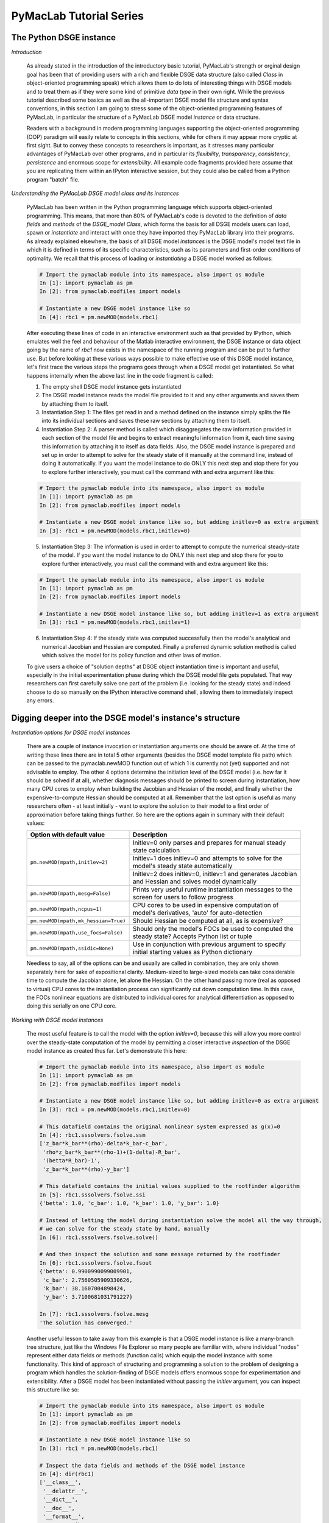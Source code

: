 .. index:: cloud; sphinx theme, sphinx theme; cloud

========================
PyMacLab Tutorial Series
========================

The Python DSGE instance
========================

*Introduction*

  As already stated in the introduction of the introductory basic tutorial, PyMacLab's strength or orginal design goal has been that of providing
  users with a rich and flexible DSGE data structure (also called `Class` in object-oriented programming speak) which allows them to do lots of
  interesting things with DSGE models and to treat them as if they were some kind of primitive `data type` in their own right.
  While the previous tutorial described some basics as well as the all-important DSGE model file structure and syntax conventions,
  in this section I am going to stress some of the object-oriented programming features of PyMacLab, in particular the
  structure of a PyMacLab DSGE model `instance` or data structure.

  Readers with a background in modern programming languages supporting the object-oriented programming (OOP) paradigm will easily relate to
  concepts in this sections, while for others it may appear more cryptic at first sight. But to convey these concepts to researchers is
  important, as it stresses many particular advantages of PyMacLab over other programs, and in particular its `flexibility`, `transparency`,
  `consistency`, `persistence` and enormous scope for `extensibility`. All example code fragments provided here assume that you are replicating
  them within an IPyton interactive session, but they could also be called from a Python program "batch" file.

*Understanding the PyMacLab DSGE model class and its instances*

  PyMacLab has been written in the Python programming language which supports object-oriented programming. This means, that more than 80% of
  PyMacLab's code is devoted to the definition of `data fields` and `methods` of the `DSGE_model Class`, which forms the basis for all
  DSGE models users can load, spawn or `instantiate` and interact with once they have imported they PyMacLab library into their programs. As
  already explained elsewhere, the basis of all DSGE model `instances` is the DSGE model's model text file in which it is defined in terms of
  its specific characteristics, such as its parameters and first-order conditions of optimality. We recall that this process of loading or
  `instantiating` a DSGE model worked as follows:

  .. sourcecode:: ipython

    # Import the pymaclab module into its namespace, also import os module
    In [1]: import pymaclab as pm
    In [2]: from pymaclab.modfiles import models

    # Instantiate a new DSGE model instance like so
    In [4]: rbc1 = pm.newMOD(models.rbc1)

  After executing these lines of code in an interactive environment such as that provided by IPython, which emulates well the feel and behaviour
  of the Matlab interactive environment, the DSGE instance or data object going by the name of `rbc1` now exists in the namespace of the running
  program and can be put to further use. But before looking at these various ways possible to make effective use of this DSGE model instance,
  let's first trace the various steps the programs goes through when a DSGE model get instantiated. So what happens internally when the above
  last line in the code fragment is called:

  1) The empty shell DSGE model instance gets instantiated

  2) The DSGE model instance reads the model file provided to it and any other arguments and saves them by attaching them to itself.

  3) Instantiation Step 1: The files get read in and a method defined on the instance simply splits the file into its individual sections
     and saves these raw sections by attaching them to itself.

  4) Instantiation Step 2: A parser method is called which disaggregates the raw information provided in each section of the model file and begins
     to extract meaningful information from it, each time saving this information by attaching it to itself as data fields. Also, the DSGE model
     instance is prepared and set up in order to attempt to solve for the steady state of it manually at the command line, instead of doing it
     automatically. If you want the model instance to do ONLY this next step and stop there for you to explore further interactively,
     you must call the command with and extra argument like this:

  .. sourcecode:: ipython

    # Import the pymaclab module into its namespace, also import os module
    In [1]: import pymaclab as pm
    In [2]: from pymaclab.modfiles import models

    # Instantiate a new DSGE model instance like so, but adding initlev=0 as extra argument
    In [3]: rbc1 = pm.newMOD(models.rbc1,initlev=0)

  5) Instantiation Step 3: The information is used in order to attempt to compute the numerical steady-state of the model. If you want the model
     instance to do ONLY this next step and stop there for you to explore further interactively, you must call the command with and extra
     argument like this:

  .. sourcecode:: ipython

    # Import the pymaclab module into its namespace, also import os module
    In [1]: import pymaclab as pm
    In [2]: from pymaclab.modfiles import models

    # Instantiate a new DSGE model instance like so, but adding initlev=1 as extra argument
    In [3]: rbc1 = pm.newMOD(models.rbc1,initlev=1)


  6) Instantiation Step 4:  If the steady state was computed successfully then the model's analytical and numerical Jacobian and
     Hessian are computed. Finally a preferred dynamic solution method is called which solves the model for its policy function and
     other laws of motion.

  To give users a choice of "solution depths" at DSGE object instantiation time is important and useful, especially in the initial
  experimentation phase during which the DSGE model file gets populated. That way researchers can first carefully solve one part of the
  problem (i.e. looking for the steady state) and indeed choose to do so manually on the IPython interactive command shell, allowing them
  to immediately inspect any errors.

Digging deeper into the DSGE model's instance's structure
==========================================================

*Instantiation options for DSGE model instances*

  There are a couple of instance invocation or instantiation arguments one should be aware of. At the time of writing these lines there are in
  total 5 other arguments (besides the DSGE model template file path) which can be passed to the pymaclab.newMOD function out of which 1 is
  currently not (yet) supported and not advisable to employ. The other 4 options determine the initiation level of the DSGE model (i.e. how
  far it should be solved if at all), whether diagnosis messages should be printed to screen during instantiation, how many CPU cores to employ
  when building the Jacobian and Hessian of the model, and finally whether the expensive-to-compute Hessian should be computed at all. Remember
  that the last option is useful as many researchers often - at least initially - want to explore the solution to their model to a first order of
  approximation before taking things further. So here are the options again in summary with their default values:

  +------------------------------------+----------------------------------------------------------------------------------------------------+
  | Option with default value          |                                  Description                                                       |
  +====================================+====================================================================================================+
  |``pm.newMOD(mpath,initlev=2)``      | Initlev=0 only parses and prepares for manual steady state calculation                             |
  |                                    +----------------------------------------------------------------------------------------------------+ 
  |                                    | Initlev=1 does initlev=0 and attempts to solve for the model's steady state automatically          |
  |                                    +----------------------------------------------------------------------------------------------------+
  |                                    | Initlev=2 does initlev=0, initlev=1 and generates Jacobian and Hessian and solves model dynamically|
  +------------------------------------+----------------------------------------------------------------------------------------------------+
  |``pm.newMOD(mpath,mesg=False)``     | Prints very useful runtime instantiation messages to the screen for users to follow progress       |
  +------------------------------------+----------------------------------------------------------------------------------------------------+
  |``pm.newMOD(mpath,ncpus=1)``        | CPU cores to be used in expensive computation of model's derivatives, 'auto' for auto-detection    |
  +------------------------------------+----------------------------------------------------------------------------------------------------+
  |``pm.newMOD(mpath,mk_hessian=True)``| Should Hessian be computed at all, as is expensive?                                                |
  +------------------------------------+----------------------------------------------------------------------------------------------------+
  |``pm.newMOD(mpath,use_focs=False)`` | Should only the model's FOCs be used to computed the steady state? Accepts Python list or tuple    |
  +------------------------------------+----------------------------------------------------------------------------------------------------+
  |``pm.newMOD(mpath,ssidic=None)``    | Use in conjunction with previous argument to specify initial starting values as Python dictionary  |
  +------------------------------------+----------------------------------------------------------------------------------------------------+

  Needless to say, all of the options can be and usually are called in combination, they are only shown separately here for sake of expositional
  clarity. Medium-sized to large-sized models can take considerable time to compute the Jacobian alone, let alone the Hessian. On the other hand
  passing more (real as opposed to virtual) CPU cores to the instantiation process can significantly cut down computation time. In this case,
  the FOCs nonlinear equations are distributed to individual cores for analytical differentiation as opposed to doing this serially on one CPU
  core.

*Working with DSGE model instances*

  The most useful feature is to call the model with the option `initlev=0`, because this will allow you more control over the steady-state
  computation of the model by permitting a closer interactive `inspection` of the DSGE model instance as created thus far. Let's demonstrate this
  here:

  .. sourcecode:: ipython

    # Import the pymaclab module into its namespace, also import os module
    In [1]: import pymaclab as pm
    In [2]: from pymaclab.modfiles import models

    # Instantiate a new DSGE model instance like so, but adding initlev=0 as extra argument
    In [3]: rbc1 = pm.newMOD(models.rbc1,initlev=0)

    # This datafield contains the original nonlinear system expressed as g(x)=0
    In [4]: rbc1.sssolvers.fsolve.ssm
    ['z_bar*k_bar**(rho)-delta*k_bar-c_bar',
     'rho*z_bar*k_bar**(rho-1)+(1-delta)-R_bar',
     '(betta*R_bar)-1',
     'z_bar*k_bar**(rho)-y_bar']

    # This datafield contains the initial values supplied to the rootfinder algorithm
    In [5]: rbc1.sssolvers.fsolve.ssi
    {'betta': 1.0, 'c_bar': 1.0, 'k_bar': 1.0, 'y_bar': 1.0}

    # Instead of letting the model during instantiation solve the model all the way through,
    # we can solve for the steady state by hand, manually
    In [6]: rbc1.sssolvers.fsolve.solve()

    # And then inspect the solution and some message returned by the rootfinder
    In [6]: rbc1.sssolvers.fsolve.fsout
    {'betta': 0.9900990099009901,
     'c_bar': 2.7560505909330626,
     'k_bar': 38.1607004898424,
     'y_bar': 3.7100681031791227}

    In [7]: rbc1.sssolvers.fsolve.mesg
    'The solution has converged.'

  Another useful lesson to take away from this example is that a DSGE model instance is like a many-branch tree structure, just like the
  Windows File Explorer so many people are familiar with, where individual "nodes" represent either data fields or methods (function calls)
  which equip the model instance with some functionality. This kind of approach of structuring and programming a solution to the problem of
  designing a program which handles the solution-finding of DSGE models offers enormous scope for experimentation and extensibility. After a
  DSGE model has been instantiated without passing the `initlev` argument, you can inspect this structure like so:

  .. sourcecode:: ipython

    # Import the pymaclab module into its namespace, also import os module
    In [1]: import pymaclab as pm
    In [2]: from pymaclab.modfiles import models

    # Instantiate a new DSGE model instance like so
    In [3]: rbc1 = pm.newMOD(models.rbc1)

    # Inspect the data fields and methods of the DSGE model instance
    In [4]: dir(rbc1)
    ['__class__',
     '__delattr__',
     '__dict__',
     '__doc__',
     '__format__',
     '__getattribute__',
     '__hash__',
     '__init__',
     '__module__',
     '__new__',
     '__reduce__',
     '__reduce_ex__',
     '__repr__',
     '__setattr__',
     '__sizeof__',
     '__str__',
     '__subclasshook__',
     '__weakref__',
     '_initlev',
     'audic',
     'author',
     'ccv',
     'dbase',
     'deltex',
     'getdata',
     'info',
     'init2',
     'manss_sys',
     'mkeigv',
     'mkjahe',
     'mkjahen',
     'mkjahenmat',
     'mkjahepp',
     'mkjaheppn',
     'mod_name',
     'modfile',
     'nall',
     'ncon',
     'nendo',
     'nexo',
     'nlsubs',
     'nlsubs_list',
     'nlsubs_raw1',
     'nlsubs_raw2',
     'nother',
     'nstat',
     'numssdic',
     'paramdic',
     'pdf',
     'setauthor',
     'ssidic',
     'sssolvers',
     'sstate',
     'ssys_list',
     'subs_vars',
     'switches',
     'texed',
     'txted',
     'txtpars',
     'updf',
     'updm',
     'vardic',
     'vreg']

  As you can see, the attributes exposed at the root of the instance are plenty and can be acccessed in the usual way:

  .. sourcecode:: ipython

    # Import the pymaclab module into its namespace, also import os module
    In [1]: import pymaclab as pm
    In [2]: from pymaclab.modfiles import models

    # Instantiate a new DSGE model instance like so
    In [3]: rbc1 = pm.newMOD(models.rbc1)

    # Access one of the model's fields
    In [4]: rbc1.ssys_list
    ['z_bar*k_bar**(rho)-delta*k_bar-c_bar',
    'rho*z_bar*k_bar**(rho-1)+(1-delta)-R_bar',
    '(betta*R_bar)-1',
    'z_bar*k_bar**(rho)-y_bar']

  So one can observe that the data field ``rbc1.ssys_list`` simply summarizes the system of nonlinear equations which has been described in the relevant
  section of the DSGE model file. Now you know how to explore the DSGE model instance and understand its general structure, and we conclude
  this short tutorial by inviting you to do so. Don't forget that some nodes at the root possess further sub-nodes, as was the case when
  cascading down the ``rbc1.sssolvers`` branch. To help your search, the only other node with many more sub-nodes is the ``rbc1.modsolvers``
  branch, which we will explore more in the next section to this tutorial series. 

DSGE modelling made intuitive
=============================

*Introduction*

  Before concluding this tutorial, we will demonstrate how PyMacLab's DSGE data structure (or instance) approach allows researchers to implement
  ideas very intuitively, such as for instance "looping" over a DSGE model instance in order to explore how incremental changes to the parameter
  space alter the steady state of the model. Leaving our usual interactive IPyton shell, consider the following Python program file:

  ::

    # Import the pymaclab module into its namespace
    # Also import Numpy for array handling and Matplotlib for plotting
    import pymaclab as pm
    from pymaclab.modfiles import models
    import numpy as np
    from matplotlib import pyplot as plt

    # Instantiate a new DSGE model instance like so
    rbc1 = pm.newMOD(models.rbc1)

    # Create an array representing a finely-spaced range of possible impatience values
    # Then convert to corresponding steady state gross real interest rate values
    betarr = np.arange(0.8,0.99,0.001)
    betarr = 1.0/betarr

    # Loop over the RBC DSGE model, each time re-computing for new R_bar
    ss_capital = []
    for betar in betarr:
	rbc1.updaters.paramdic['R_bar'] = betar # assign new R_bar to model
	rbc1.sssolvers.fsolve.solve() # re-compute steady stae
	ss_capital.append(rbc1.sssolvers.fsolve.fsout['k_bar']) # fetch and store k_bar

    # Create a nice figure
    fig1 = plt.figure()
    plt.grid()
    plt.title('Plot of steady state physical capital against R\_bar')
    plt.xlabel(r'Steady state gross real interest rate')
    plt.ylabel(r'Steady State of physical capital')
    plt.plot(betarr,ss_capital,'k-')
    plt.show()

  Anybody who has done some DSGE modelling in the past will easily be able to intuitively grasp the purpose of the above code snippet. All we
  are doing here is to loop over the same RBC model, each time feeding it with a slightly different steady state groos real interest rate value
  and re-computing the steady state of the model. This gives rise to the following nice plot exhibting the steady state relationship between the
  interest rate and the level of physical capital prevailing in steady state:

  .. plot:: ../../pymaclab/examples/test2.py


  That was nice and simple, wasn't it? So with the power and flexibility of PyMacLab DSGE model instances we can relatively painlessly explore
  simple questions such as how differing deep parameter specifications for the impatience factor :math:`\beta` can affect the steady state level of physical
  capital. And indeed, as intuition would suggest, less patient consumers are less thrifty and more spend-thrifty thus causing a lower steady
  state level of physical capital in the economy. This last example also serves to make another important point. PyMacLab is `not` a `program`
  such as Dynare, but instead an add-in `library` for Python prividing an advanced DSGE model data structure in form of a DSGE model class
  which can be used in conjunction with any other library available in Python.